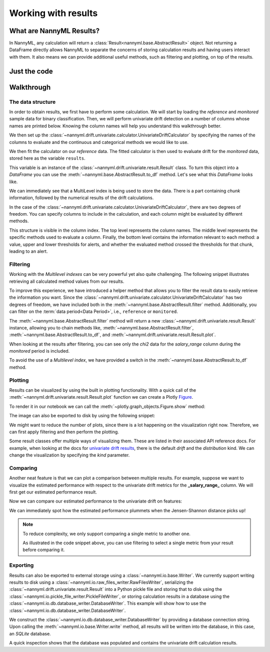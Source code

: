 .. _working_with_results:

====================
Working with results
====================

What are NannyML Results?
-------------------------

In NannyML, any calculation will return a :class:`Result<nannyml.base.AbstractResult>` object. Not returning
a DataFrame directly allows NannyML to separate the concerns of storing calculation results and having users interact
with them. It also means we can provide additional useful methods, such as filtering and plotting, on top of the results.


Just the code
-------------

.. nbimport::
    :path: ./example_notebooks/Tutorial - Working with results.ipynb
    :cells: 1 2 3 6 7 9 11 17 18

Walkthrough
-----------

The data structure
===================

In order to obtain results, we first have to perform some calculation. We will start by loading the `reference` and
`monitored` sample data for binary classification.
Then, we will perform univariate drift detection on a number of columns whose names are printed below.
Knowing the column names will help you understand this walkthrough better.

.. nbimport::
    :path: ./example_notebooks/Tutorial - Working with results.ipynb
    :cells: 1
    :show_output:

We then set up the :class:`~nannyml.drift.univariate.calculator.UnivariateDriftCalculator` by specifying the names
of the columns to evaluate and the continuous and categorical methods we would like to use.

We then fit the calculator on our `reference` data. The fitted calculator is then used to evaluate drift for the
`monitored` data, stored here as the variable ``results``.

.. nbimport::
    :path: ./example_notebooks/Tutorial - Working with results.ipynb
    :cells: 2

This variable is an instance of the :class:`~nannyml.drift.univariate.result.Result` class. To turn this object into a
`DataFrame` you can use the :meth:`~nannyml.base.AbstractResult.to_df` method. Let's see what
this `DataFrame` looks like.


.. nbimport::
    :path: ./example_notebooks/Tutorial - Working with results.ipynb
    :cells: 3

We can immediately see that a MultiLevel index is being used to store the data. There is a part containing `chunk`
information, followed by the numerical results of the drift calculations.

In the case of the :class:`~nannyml.drift.univariate.calculator.UnivariateDriftCalculator`, there are two degrees of
freedom. You can specify columns to include in the calculation, and each column might be evaluated by different methods.

This structure is visible in the column index. The top level represents the column names. The middle level represents
the specific methods used to evaluate a column. Finally, the bottom level contains the information relevant to each method:
a value, upper and lower thresholds for alerts, and whether the evaluated method crossed the thresholds for that chunk,
leading to an alert.

.. nbtable::
    :path: ./example_notebooks/Tutorial - Working with results.ipynb
    :cell: 4


Filtering
==========

Working with the `Multilevel indexes` can be very powerful yet also quite challenging.
The following snippet illustrates retrieving all calculated method values from our results.

.. nbimport::
    :path: ./example_notebooks/Tutorial - Working with results.ipynb
    :cells: 5
    :show_output:

To improve this experience, we have introduced a helper method that allows you to filter the result data to easily
retrieve the information you want. Since the :class:`~nannyml.drift.univariate.calculator.UnivariateDriftCalculator` has
two degrees of freedom, we have included both in the :meth:`~nannyml.base.AbstractResult.filter` method.
Additionally, you can filter on the :term:`data period<Data Period>`, i.e., ``reference`` or ``monitored``.

The :meth:`~nannyml.base.AbstractResult.filter` method will return a new
:class:`~nannyml.drift.univariate.result.Result` instance, allowing you to chain methods like,
:meth:`~nannyml.base.AbstractResult.filter`, :meth:`~nannyml.base.AbstractResult.to_df`, and
:meth:`~nannyml.drift.univariate.result.Result.plot`.

.. nbimport::
    :path: ./example_notebooks/Tutorial - Working with results.ipynb
    :cells: 6
    :show_output:

When looking at the results after filtering, you can see only the `chi2` data for the `salary_range` column during the
`monitored` period is included.

.. nbimport::
    :path: ./example_notebooks/Tutorial - Working with results.ipynb
    :cells: 7

.. nbtable::
    :path: ./example_notebooks/Tutorial - Working with results.ipynb
    :cell: 8

To avoid the use of a `Multilevel index`, we have provided a switch in the
:meth:`~nannyml.base.AbstractResult.to_df` method.

.. nbimport::
    :path: ./example_notebooks/Tutorial - Working with results.ipynb
    :cells: 9

.. nbtable::
    :path: ./example_notebooks/Tutorial - Working with results.ipynb
    :cell: 10

Plotting
==========

Results can be visualized by using the built in plotting functionality. With a quick call of the
:meth:`~nannyml.drift.univariate.result.Result.plot` function we can create a Plotly
`Figure <https://plotly.com/python-api-reference/generated/plotly.graph_objects.Figure.html>`_.

.. nbimport::
    :path: ./example_notebooks/Tutorial - Working with results.ipynb
    :cells: 10

To render it in our notebook we can call the :meth:`~plotly.graph_objects.Figure.show` method:

.. nbimport::
    :path: ./example_notebooks/Tutorial - Working with results.ipynb
    :cells: 11

.. image:: /_static/tutorials/working_with_results/result_plot.svg

The image can also be exported to disk by using the following snippet:

.. nbimport::
    :path: ./example_notebooks/Tutorial - Working with results.ipynb
    :cells: 12

We might want to reduce the number of plots, since there is a lot happening on the visualization right now.
Therefore, we can first apply filtering and then perform the plotting.

.. nbimport::
    :path: ./example_notebooks/Tutorial - Working with results.ipynb
    :cells: 13

.. image:: /_static/tutorials/working_with_results/filtered_result_plot.svg

Some result classes offer multiple ways of visualizing them. These are listed in their associated API reference docs.
For example, when looking at the docs for
`univariate drift results <https://nannyml.readthedocs.io/en/latest/nannyml/nannyml.drift.univariate.result.html#nannyml.drift.univariate.result.Result.plot>`_,
there is the default `drift` and the `distribution` kind. We can change the visualization by
specifying the `kind` parameter.

.. nbimport::
    :path: ./example_notebooks/Tutorial - Working with results.ipynb
    :cells: 15

.. image:: /_static/tutorials/working_with_results/distribution_plot.svg

Comparing
==========

Another neat feature is that we can plot a comparison between multiple results. For example, suppose we want to visualize the
estimated performance with respect to the univariate drift metrics for the **_salary_range_** column.
We will first get our estimated performance result.

.. nbimport::
    :path: ./example_notebooks/Tutorial - Working with results.ipynb
    :cells: 17

Now we can compare our estimated performance to the univariate drift on features:

.. nbimport::
    :path: ./example_notebooks/Tutorial - Working with results.ipynb
    :cells: 18

.. image:: /_static/tutorials/working_with_results/comparison_plot.svg
    :width: 1200

We can immediately spot how the estimated performance plummets when the Jensen-Shannon distance picks up!

.. note::

    To reduce complexity, we only support comparing a single metric to another one.

    As illustrated in the code snippet above, you can use filtering to select a single metric from your result before comparing it.

Exporting
==========

Results can also be exported to external storage using a :class:`~nannyml.io.base.Writer`. We currently support writing
results to disk using a :class:`~nannyml.io.raw_files_writer.RawFilesWriter`, serializing the
:class:`~nannyml.drift.univariate.result.Result` into a Python pickle file and storing that to disk using the
:class:`~nannyml.io.pickle_file_writer.PickleFileWriter`, or storing calculation results in a database using the
:class:`~nannyml.io.db.database_writer.DatabaseWriter`. This example will show how to use the
:class:`~nannyml.io.db.database_writer.DatabaseWriter`.

We construct the :class:`~nannyml.io.db.database_writer.DatabaseWriter` by providing a database connection string.
Upon calling the :meth:`~nannyml.io.base.Writer.write` method, all results will be written into
the database, in this case, an `SQLite` database.

.. nbimport::
    :path: ./example_notebooks/Tutorial - Working with results.ipynb
    :cells: 20

A quick inspection shows that the database was populated and contains the univariate drift calculation results.

.. nbimport::
    :path: ./example_notebooks/Tutorial - Working with results.ipynb
    :cells: 21
    :show_output:

.. nbimport::
    :path: ./example_notebooks/Tutorial - Working with results.ipynb
    :cells: 22
    :show_output:
